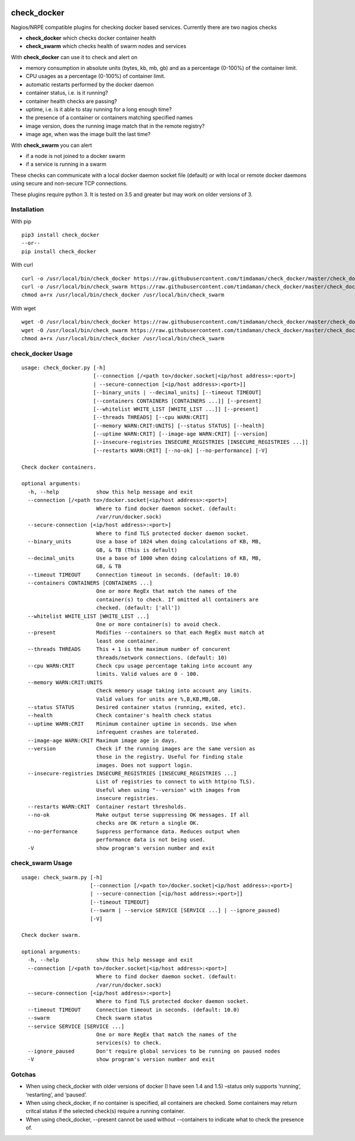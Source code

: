 |Build Status| |Code Climate| |Test Coverage| |Downloads|


============
check_docker
============

Nagios/NRPE compatible plugins for checking docker based services. Currently there are two nagios checks

-  **check_docker** which checks docker container health
-  **check_swarm** which checks health of swarm nodes and services

With **check_docker** can use it to check and alert on

-  memory consumption in absolute units (bytes, kb, mb, gb) and as a percentage (0-100%)
   of the container limit.
-  CPU usages as a percentage (0-100%) of container limit.
-  automatic restarts performed by the docker daemon
-  container status, i.e. is it running?
-  container health checks are passing?
-  uptime, i.e. is it able to stay running for a long enough time?
-  the presence of a container or containers matching specified names
-  image version, does the running image match that in the remote registry?
-  image age, when was the image built the last time?

With **check_swarm** you can alert

-  if a node is not joined to a docker swarm
-  if a service is running in a swarm

These checks can communicate with a local docker daemon socket file (default) or with local
or remote docker daemons using secure and non-secure TCP connections.

These plugins require python 3. It is tested on 3.5 and greater but may work on older
versions of 3.

Installation
-----------------

With pip
::

    pip3 install check_docker
    --or--
    pip install check_docker

With curl
::

    curl -o /usr/local/bin/check_docker https://raw.githubusercontent.com/timdaman/check_docker/master/check_docker/check_docker.py
    curl -o /usr/local/bin/check_swarm https://raw.githubusercontent.com/timdaman/check_docker/master/check_docker/check_swarm.py
    chmod a+rx /usr/local/bin/check_docker /usr/local/bin/check_swarm

With wget
::

    wget -O /usr/local/bin/check_docker https://raw.githubusercontent.com/timdaman/check_docker/master/check_docker/check_docker.py
    wget -O /usr/local/bin/check_swarm https://raw.githubusercontent.com/timdaman/check_docker/master/check_docker/check_swarm.py
    chmod a+rx /usr/local/bin/check_docker /usr/local/bin/check_swarm


check_docker Usage
------------------

::

  usage: check_docker.py [-h]
                         [--connection [/<path to>/docker.socket|<ip/host address>:<port>]
                         | --secure-connection [<ip/host address>:<port>]]
                         [--binary_units | --decimal_units] [--timeout TIMEOUT]
                         [--containers CONTAINERS [CONTAINERS ...]] [--present]
                         [--whitelist WHITE_LIST [WHITE_LIST ...]] [--present]
                         [--threads THREADS] [--cpu WARN:CRIT]
                         [--memory WARN:CRIT:UNITS] [--status STATUS] [--health]
                         [--uptime WARN:CRIT] [--image-age WARN:CRIT] [--version]
                         [--insecure-registries INSECURE_REGISTRIES [INSECURE_REGISTRIES ...]]
                         [--restarts WARN:CRIT] [--no-ok] [--no-performance] [-V]

  Check docker containers.

  optional arguments:
    -h, --help            show this help message and exit
    --connection [/<path to>/docker.socket|<ip/host address>:<port>]
                          Where to find docker daemon socket. (default:
                          /var/run/docker.sock)
    --secure-connection [<ip/host address>:<port>]
                          Where to find TLS protected docker daemon socket.
    --binary_units        Use a base of 1024 when doing calculations of KB, MB,
                          GB, & TB (This is default)
    --decimal_units       Use a base of 1000 when doing calculations of KB, MB,
                          GB, & TB
    --timeout TIMEOUT     Connection timeout in seconds. (default: 10.0)
    --containers CONTAINERS [CONTAINERS ...]
                          One or more RegEx that match the names of the
                          container(s) to check. If omitted all containers are
                          checked. (default: ['all'])
    --whitelist WHITE_LIST [WHITE_LIST ...]
                          One or more container(s) to avoid check.
    --present             Modifies --containers so that each RegEx must match at
                          least one container.
    --threads THREADS     This + 1 is the maximum number of concurent
                          threads/network connections. (default: 10)
    --cpu WARN:CRIT       Check cpu usage percentage taking into account any
                          limits. Valid values are 0 - 100.
    --memory WARN:CRIT:UNITS
                          Check memory usage taking into account any limits.
                          Valid values for units are %,B,KB,MB,GB.
    --status STATUS       Desired container status (running, exited, etc).
    --health              Check container's health check status
    --uptime WARN:CRIT    Minimum container uptime in seconds. Use when
                          infrequent crashes are tolerated.
    --image-age WARN:CRIT Maximum image age in days.
    --version             Check if the running images are the same version as
                          those in the registry. Useful for finding stale
                          images. Does not support login.
    --insecure-registries INSECURE_REGISTRIES [INSECURE_REGISTRIES ...]
                          List of registries to connect to with http(no TLS).
                          Useful when using "--version" with images from
                          insecure registries.
    --restarts WARN:CRIT  Container restart thresholds.
    --no-ok               Make output terse suppressing OK messages. If all
                          checks are OK return a single OK.
    --no-performance      Suppress performance data. Reduces output when
                          performance data is not being used.
    -V                    show program's version number and exit


check_swarm Usage
-----------------

::

  usage: check_swarm.py [-h]
                        [--connection [/<path to>/docker.socket|<ip/host address>:<port>]
                        | --secure-connection [<ip/host address>:<port>]]
                        [--timeout TIMEOUT]
                        (--swarm | --service SERVICE [SERVICE ...] | --ignore_paused)
                        [-V]

  Check docker swarm.

  optional arguments:
    -h, --help            show this help message and exit
    --connection [/<path to>/docker.socket|<ip/host address>:<port>]
                          Where to find docker daemon socket. (default:
                          /var/run/docker.sock)
    --secure-connection [<ip/host address>:<port>]
                          Where to find TLS protected docker daemon socket.
    --timeout TIMEOUT     Connection timeout in seconds. (default: 10.0)
    --swarm               Check swarm status
    --service SERVICE [SERVICE ...]
                          One or more RegEx that match the names of the
                          services(s) to check.
    --ignore_paused       Don't require global services to be running on paused nodes
    -V                    show program's version number and exit

Gotchas
-------

-  When using check_docker with older versions of docker (I have seen 1.4 and 1.5) –status only supports ‘running’, ‘restarting’, and ‘paused’.
-  When using check_docker, if no container is specified, all containers are checked. Some containers may return critcal status if the selected check(s) require a running container.
-  When using check_docker, --present cannot be used without --containers to indicate what to check the presence of.

.. |Build Status| image:: https://travis-ci.org/timdaman/check_docker.svg?branch=master
   :target: https://travis-ci.org/timdaman/check_docker
.. |Code Climate| image:: https://codeclimate.com/github/timdaman/check_docker/badges/gpa.svg
   :target: https://codeclimate.com/github/timdaman/check_docker
.. |Test Coverage| image:: https://codeclimate.com/github/timdaman/check_docker/badges/coverage.svg
   :target: https://codeclimate.com/github/timdaman/check_docker/coverage
.. |Downloads| image:: http://pepy.tech/badge/check-docker
   :target: http://pepy.tech/count/check-docker
